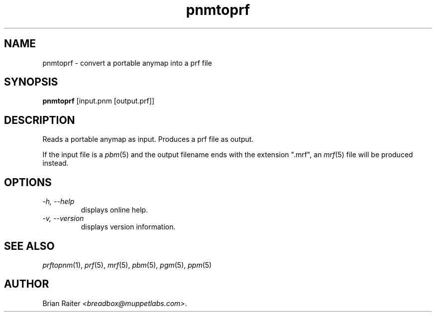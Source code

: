 .TH pnmtoprf 1 "January 2001" "Version 1.0" "Graphics Utilities"
.SH NAME
pnmtoprf \- convert a portable anymap into a prf file
.SH SYNOPSIS
.B pnmtoprf
[input.pnm [output.prf]]
.SH DESCRIPTION
Reads a portable anymap as input. Produces a prf file as output.
.P
If the input file is a
.IR pbm (5)
and the output filename ends with the extension ".mrf", an
.IR mrf (5)
file will be produced instead.
.SH OPTIONS
.TP
.I -h, --help
displays online help.
.TP
.I -v, --version
displays version information.
.SH SEE ALSO
.IR prftopnm (1),
.IR prf (5),
.IR mrf (5),
.IR pbm (5),
.IR pgm (5),
.IR ppm (5)
.SH AUTHOR
Brian Raiter
.IR <breadbox@muppetlabs.com> .
